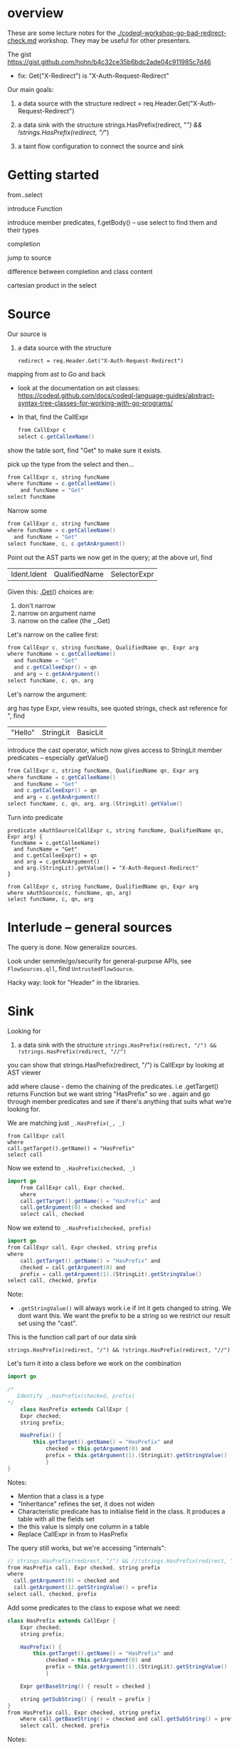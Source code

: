 * overview
  These are some lecture notes for the [[./codeql-workshop-go-bad-redirect-check.md]]
  workshop.  They may be useful for other presenters.

  The gist https://gist.github.com/hohn/b4c32ce35b6bdc2ade04c911985c7d46

  * fix: Get("X-Redirect") is "X-Auth-Request-Redirect"

  Our main goals:

  1. a data source with the structure
     redirect = req.Header.Get("X-Auth-Request-Redirect")

  2. a data sink with the structure
     strings.HasPrefix(redirect, "/") && !strings.HasPrefix(redirect, "//")

  3. a taint flow configuration to connect the source and sink

* Getting started
  from..select

  introduce Function

  introduce member predicates, f.getBody() -- use select to find them and their types

  completion

  jump to source 

  difference between completion and class content

  cartesian product in the select

* Source
  Our source is
  1. a data source with the structure
     : redirect = req.Header.Get("X-Auth-Request-Redirect")

  mapping from ast to Go and back
  
  - look at the documentation on ast classes:
    https://codeql.github.com/docs/codeql-language-guides/abstract-syntax-tree-classes-for-working-with-go-programs/

  - In that, find the CallExpr

    #+BEGIN_SRC java
      from CallExpr c 
      select c.getCalleeName()
    #+END_SRC

  show the table sort, find "Get" to make sure it exists.

  pick up the type from the select and then...

  #+BEGIN_SRC java
  from CallExpr c, string funcName
  where funcName = c.getCalleeName()
      and funcName = "Get"
  select funcName
  #+END_SRC

  Narrow some
  #+BEGIN_SRC java
  from CallExpr c, string funcName
  where funcName = c.getCalleeName()
    and funcName = "Get" 
  select funcName, c, c.getAnArgument()
  #+END_SRC
    
  Point out the AST parts we now get in the query; at the above url, find
  | Ident.Ident | QualifiedName | SelectorExpr |

  Given this: _.Get(_)
  choices are: 
  1. don't narrow
  2. narrow on argument name
  3. narrow on the callee (the _.Get)

  Let's narrow on the callee first:

  #+BEGIN_SRC java
  from CallExpr c, string funcName, QualifiedName qn, Expr arg
  where funcName = c.getCalleeName()
    and funcName = "Get" 
    and c.getCalleeExpr() = qn
    and arg = c.getAnArgument()
  select funcName, c, qn, arg
  #+END_SRC

  Let's narrow the argument:

  arg has type Expr, view results, see quoted strings, check ast reference for ",
  find 
  | "Hello" | StringLit | BasicLit |
  
  introduce the cast operator, which now gives access to StringLit member
  predicates -- especially .getValue()

  #+BEGIN_SRC java
  from CallExpr c, string funcName, QualifiedName qn, Expr arg
  where funcName = c.getCalleeName()
    and funcName = "Get" 
    and c.getCalleeExpr() = qn
    and arg = c.getAnArgument()
  select funcName, c, qn, arg, arg.(StringLit).getValue()
  #+END_SRC

  Turn into predicate
  
  #+BEGIN_SRC text
    predicate xAuthSource(CallExpr c, string funcName, QualifiedName qn, Expr arg) {
     funcName = c.getCalleeName()
      and funcName = "Get" 
      and c.getCalleeExpr() = qn
      and arg = c.getAnArgument() 
      and arg.(StringLit).getValue() = "X-Auth-Request-Redirect"
    }

    from CallExpr c, string funcName, QualifiedName qn, Expr arg
    where xAuthSource(c, funcName, qn, arg)
    select funcName, c, qn, arg
  #+END_SRC

* Interlude -- general sources  
  The query is done.  Now generalize sources.

  Look under semmle/go/security for general-purpose APIs, see =FlowSources.qll=,
  find =UntrustedFlowSource=.

  Hacky way: look for "Header" in the libraries.

* Sink
  Looking for 
  2. a data sink with the structure
     =strings.HasPrefix(redirect, "/") && !strings.HasPrefix(redirect, "//")=

  you can show that strings.HasPrefix(redirect, "/")  is CallExpr by looking at AST viewer

  add where clause - demo the chaining of the predicates. i.e .getTarget() returns
  Function but we want string "HasPrefix" so we . again and go through member
  predicates and see if there's anything that suits what we're looking for.

  We are matching just =_.HasPrefix(_, _)=

  #+BEGIN_SRC text
    from CallExpr call
    where
    call.getTarget().getName() = "HasPrefix" 
    select call
  #+END_SRC

  Now we extend to =_.HasPrefix(checked, _)=
  #+BEGIN_SRC java
    import go
        from CallExpr call, Expr checked, 
        where
        call.getTarget().getName() = "HasPrefix" and
        call.getArgument(0) = checked and
        select call, checked 
  #+END_SRC

  Now we extend to =_.HasPrefix(checked, prefix)=
  #+BEGIN_SRC java
    import go
    from CallExpr call, Expr checked, string prefix
    where
        call.getTarget().getName() = "HasPrefix" and
        checked = call.getArgument(0) and
        prefix = call.getArgument(1).(StringLit).getStringValue()
    select call, checked, prefix
  #+END_SRC

  Note: 
  - =.getStringValue()= will always work i.e if int it gets changed to string. 
    We dont want this. We want the prefix to be a string so we restrict our result
    set using the "cast". 

  This is the function call part of our data sink
  : strings.HasPrefix(redirect, "/") && !strings.HasPrefix(redirect, "//")

  Let's turn it into a class before we work on the combination
  #+BEGIN_SRC java
    import go

    /* 
       Identify _.HasPrefix(checked, prefix)
    ,*/
        class HasPrefix extends CallExpr {
        Expr checked;
        string prefix;

        HasPrefix() {
            this.getTarget().getName() = "HasPrefix" and
                checked = this.getArgument(0) and
                prefix = this.getArgument(1).(StringLit).getStringValue()
                }
    }
  #+END_SRC

  Notes:
  - Mention that a class is a type
  - "Inheritance" refines the set, it does not widen
  - Characteristic predicate has to initialise field in the class. It produces a
    table with all the fields set
  - the this value is simply one column in a table
  - Replace CallExpr in from to HasPrefix 


  The query still works, but we're accessing "internals":
  #+BEGIN_SRC java
    // strings.HasPrefix(redirect, "/") && //!strings.HasPrefix(redirect, "//")
    from HasPrefix call, Expr checked, string prefix
    where
      call.getArgument(0) = checked and
      call.getArgument(1).getStringValue() = prefix
    select call, checked, prefix
  #+END_SRC

  Add some predicates to the class to expose what we need:

  #+BEGIN_SRC java
    class HasPrefix extends CallExpr {
        Expr checked;
        string prefix;

        HasPrefix() {
            this.getTarget().getName() = "HasPrefix" and
                checked = this.getArgument(0) and
                prefix = this.getArgument(1).(StringLit).getStringValue()
                }

        Expr getBaseString() { result = checked }

        string getSubString() { result = prefix }
    }
    from HasPrefix call, Expr checked, string prefix
        where call.getBaseString() = checked and call.getSubString() = prefix
        select call, checked, prefix
  #+END_SRC

  Notes:
  - we chose those predicate names for later compatibility 
  - Revisit what we are trying to find.  We are looking for cases where the
    variable is checked against some prefixes but not others. This means we will
    have to reuse the logic of the previous query later, but with different string
    prefixes.

  Interlude:
  - We can use predicates or classes
  - A class is for modelling single logical items whilst predicates are good for
    connecting them.
    
  We got the =_.HasPrefix(checked, "prefix string")= part, now we need to build on it
  : strings.HasPrefix(redirect, "/") && !strings.HasPrefix(redirect, "//")

  The connection is via a Variable:
  #+BEGIN_SRC java
    from HasPrefix call, Expr checked, string prefix, Variable var
        where
        call.getBaseString() = checked and
        call.getSubString() = prefix and
        checked = var.getARead().asExpr()
        select call, checked, prefix, var
  #+END_SRC
  Notes:
  - We have Variables and we have read and write accesses to them.
  - For write, a Control Flow node
  - For read, a data flow node

  As mentioned, a class is for modelling single logical items while predicates
  are good for connecting them:

  #+BEGIN_SRC java
    predicate prefixCheck(HasPrefix call, Expr checked, string prefix, Variable var) {
        call.getBaseString() = checked and
            call.getSubString() = prefix and
            checked = var.getARead().asExpr()
            }

    from HasPrefix call, Expr checked, string prefix, Variable var
        where prefixCheck(call, checked, prefix, var)
        select call, checked, prefix, var
  #+END_SRC

  Valid checks include
  : / & // & /\\
  so an incomplete check can be written as
    : / & (not // or not /\\)

  as follows:
  #+BEGIN_SRC java
    from HasPrefix call, Expr checked, Variable var
    where prefixCheck(call, checked, "/", var) and
       ( not prefixCheck(_, _, "//", var) or
         not prefixCheck(_, _, "/\\", var))
    select call, checked, var
  #+END_SRC

  Moving this to a predicate:
  #+BEGIN_SRC java
    predicate insufficientPrefixCheck(HasPrefix call, Expr checked, Variable var) {
        prefixCheck(call, checked, "/", var) and
            (not prefixCheck(_, _, "//", var) or not prefixCheck(_, _, "/\\", var))
    }

    from HasPrefix call, Expr checked, Variable var
    where insufficientPrefixCheck(call, checked, var)
    select call, checked, var
  #+END_SRC

* Global Flow

#+BEGIN_SRC java
import go

class Config extends TaintTracking::Configuration {
  Config() { this = "Config" }

  override predicate isSource(DataFlow::Node source) { xAuthSource(source.asExpr(), _, _, _) }

  override predicate isSink(DataFlow::Node sink) { insufficientPrefixCheck(_, sink.asExpr(), _) }
}

class HasPrefix extends CallExpr {
  Expr checked;
  string prefix;

  HasPrefix() {
    this.getTarget().getName() = "HasPrefix" and
    checked = this.getArgument(0) and
    prefix = this.getArgument(1).(StringLit).getStringValue()
  }

  Expr getBaseString() { result = checked }

  string getSubString() { result = prefix }
}

predicate prefixCheck(HasPrefix call, Expr checked, string prefix, Variable var) {
  call.getBaseString() = checked and
  call.getSubString() = prefix and
  checked = var.getARead().asExpr()
}

predicate insufficientPrefixCheck(HasPrefix call, Expr checked, Variable var) {
  prefixCheck(call, checked, "/", var) and
  (not prefixCheck(_, _, "//", var) or not prefixCheck(_, _, "/\\", var))
}

predicate xAuthSource(CallExpr c, string funcName, QualifiedName qn, Expr arg) {
  funcName = c.getCalleeName() and
  funcName = "Get" and
  c.getCalleeExpr() = qn and
  arg = c.getAnArgument() and
  arg.(StringLit).getValue() = "X-Auth-Request-Redirect"
}

//strings.HasPrefix(redirect, "/") && !strings.HasPrefix(redirect, "//")
// we want / & // & /\\
// so logically / & (not // or not /\\)
// from HasPrefix call, Expr checked, Variable var
// where insufficientPrefixCheck(call, checked, var)
// select call, checked, var
from DataFlow::Node source, DataFlow::Node sink, Config c
where c.hasFlow(source, sink)
select sink, source, sink, "Untrusted value reaches insufficient redirect check"

#+END_SRC

OPTIONAL 
- Mention that there could be other ways of searching for string prefixes in Go. 
- Take strings.HasPrefix(redirect, "/") and search for it in vscode 
- Explain how you don't want to reinvent the wheel, and that it's always good to check the qll libraries to see what's already provided out of the box
- Go through the StringOps.qll and notice how the HasPrefix class extends DataFlow::Node and that the return types of the interesting predicates are also DataFlow::Node
- Change your query and arrive at this

#+BEGIN_SRC
import go

class HasPrefix extends CallExpr {
  HasPrefix() { this.getTarget().getName() = "HasPrefix" }
}

//strings.HasPrefix(redirect, "/") && !strings.HasPrefix(redirect, "//")
from StringOps::HasPrefix call, DataFlow::Node checked, DataFlow::Node prefix
where
  call.getBaseString() = checked and
  call.getSubstring() = prefix
select call, checked, prefix
#+END_SRC

- Notice that the first result is selection of ProxyPrefix which you're not
  interested in, you're interested in String values '/' or '//'

- THIS IS A BIT OF A STRETCH BUT 
find this through exploration   call.getSubstring().asExpr().getStringValue() = prefix
Technically, it can be justified, because you've already shown that it was an Expr you just want the equivalent of the old query

- Run query. Notice the second result. That wouldn't have been there if you didn't use StringOps::HasPrefix. Re-emphasise the need to have exploration mindset when writing queries. Try to leverage the libraries as much as possible 

- Notice that all the checked results correspond to a Variable. Model this. First do checked = v and then .getARead

#+BEGIN_SRC
import go

class HasPrefix extends CallExpr {
  HasPrefix() { this.getTarget().getName() = "HasPrefix" }
}

//strings.HasPrefix(redirect, "/") && !strings.HasPrefix(redirect, "//")
from StringOps::HasPrefix call, DataFlow::Node checked, string prefix, Variable v
where
  call.getBaseString() = checked and
  checked = v.getARead() and 
  call.getSubstring().asExpr().getStringValue() = prefix
select call, checked, prefix
#+END_SRC


